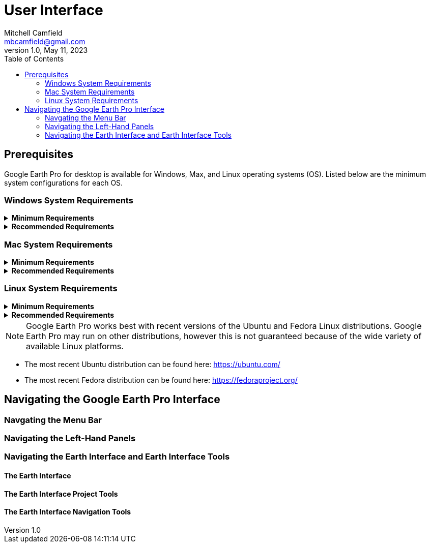= User Interface
Mitchell Camfield <mbcamfield@gmail.com>
v1.0, May 11, 2023
:icons: font
:toc: auto 
:imagesdir: images/googleEarthProUIPics/

== Prerequisites
Google Earth Pro for desktop is available for Windows, Max, and Linux operating systems (OS). Listed below are the minimum system configurations for each OS.

=== Windows System Requirements

.*Minimum Requirements*
[%collapsible]
====
* Operating System: Windows 7
* CPU: 1GHz or faster
* System Memory (RAM): 2GB
* Hard Disk: 2GB available space
* Internet Connection
* Graphics Processor: DirectX 9 or OpenGL 1.4 compatible
====

.*Recommended Requirements*
[%collapsible]
====
* Operating System: Windows 7 or higher
* CPU: 2GHz dual-core or faster
* System Memory (RAM): 4GB
* Hard Disk: 4GB available space
* High-Speed Internet Connection
* Graphics Processor: DirectX 11 or OpenGL 2.0 compatible
====

=== Mac System Requirements
.*Minimum Requirements*
[%collapsible]
====
* Operating System: Mac OS 10.8
* CPU: Intel 64-bit
* System Memory (RAM): 2GB
* Hard Disk: 2GB available space
* Internet Connection
* Graphics Processor: OpenGL 1.4 compatible
====

.*Recommended Requirements*
[%collapsible]
====
* Operating System: Mac OS 10.8 or later
* CPU: Intel dual-core 64-bit
* System Memory (RAM): 4GB
* Hard Disk: 4GB available space
* High-Speed Internet Connection
* Graphics Processor: OpenGL 2.0 compatible
====

=== Linux System Requirements
.*Minimum Requirements*
[%collapsible]
====
* Operating System: Ubuntu 14/Fedora 23 (or equivalent) or newer
* CPU: amd64 compatible, 1GHz
* System Memory (RAM): 2GB
* Hard Disk: 2GB available space
* Internet Connection
* 3D Graphics Subsystem: OpenGL 1.4 compatible
====

.*Recommended Requirements*
[%collapsible]
====
* CPU: amd64 compatible, 2GHz
* System Memory (RAM): 4GB
* Hard Disk: 4GB available space
* High-Speed Internet Connection
* 3D Graphics Subsystem: OpenGL 2.0 compatible
* Screen: 1280x1024, 32 bit color
====

NOTE: Google Earth Pro works best with recent versions of the Ubuntu and Fedora Linux distributions. Google Earth Pro may run on other distributions, however this is not guaranteed because of the wide variety of available Linux platforms.

* The most recent Ubuntu distribution can be found here: https://ubuntu.com/
* The most recent Fedora distribution can be found here: https://fedoraproject.org/

== Navigating the Google Earth Pro Interface

=== Navgating the Menu Bar
=== Navigating the Left-Hand Panels 
=== Navigating the Earth Interface and Earth Interface Tools
==== The Earth Interface
==== The Earth Interface Project Tools
==== The Earth Interface Navigation Tools

